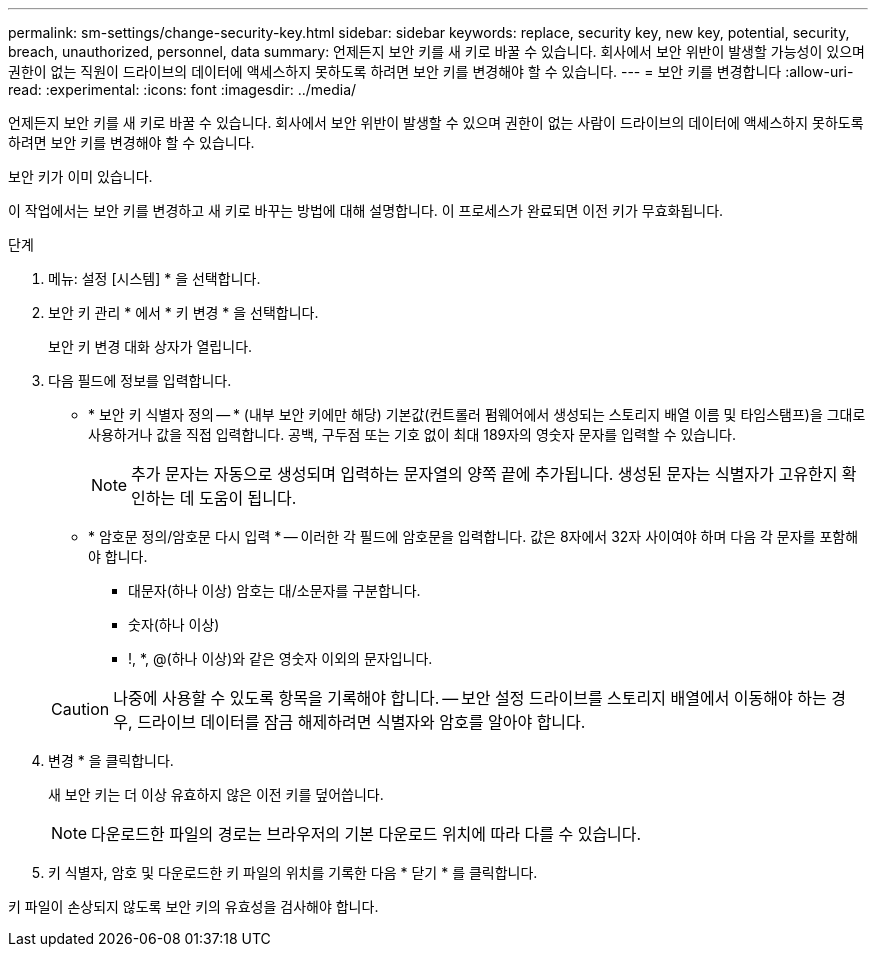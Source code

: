 ---
permalink: sm-settings/change-security-key.html 
sidebar: sidebar 
keywords: replace, security key, new key, potential, security, breach, unauthorized, personnel, data 
summary: 언제든지 보안 키를 새 키로 바꿀 수 있습니다. 회사에서 보안 위반이 발생할 가능성이 있으며 권한이 없는 직원이 드라이브의 데이터에 액세스하지 못하도록 하려면 보안 키를 변경해야 할 수 있습니다. 
---
= 보안 키를 변경합니다
:allow-uri-read: 
:experimental: 
:icons: font
:imagesdir: ../media/


[role="lead"]
언제든지 보안 키를 새 키로 바꿀 수 있습니다. 회사에서 보안 위반이 발생할 수 있으며 권한이 없는 사람이 드라이브의 데이터에 액세스하지 못하도록 하려면 보안 키를 변경해야 할 수 있습니다.

보안 키가 이미 있습니다.

이 작업에서는 보안 키를 변경하고 새 키로 바꾸는 방법에 대해 설명합니다. 이 프로세스가 완료되면 이전 키가 무효화됩니다.

.단계
. 메뉴: 설정 [시스템] * 을 선택합니다.
. 보안 키 관리 * 에서 * 키 변경 * 을 선택합니다.
+
보안 키 변경 대화 상자가 열립니다.

. 다음 필드에 정보를 입력합니다.
+
** * 보안 키 식별자 정의 -- * (내부 보안 키에만 해당) 기본값(컨트롤러 펌웨어에서 생성되는 스토리지 배열 이름 및 타임스탬프)을 그대로 사용하거나 값을 직접 입력합니다. 공백, 구두점 또는 기호 없이 최대 189자의 영숫자 문자를 입력할 수 있습니다.
+
[NOTE]
====
추가 문자는 자동으로 생성되며 입력하는 문자열의 양쪽 끝에 추가됩니다. 생성된 문자는 식별자가 고유한지 확인하는 데 도움이 됩니다.

====
** * 암호문 정의/암호문 다시 입력 * -- 이러한 각 필드에 암호문을 입력합니다. 값은 8자에서 32자 사이여야 하며 다음 각 문자를 포함해야 합니다.
+
*** 대문자(하나 이상) 암호는 대/소문자를 구분합니다.
*** 숫자(하나 이상)
*** !, *, @(하나 이상)와 같은 영숫자 이외의 문자입니다.




+
[CAUTION]
====
나중에 사용할 수 있도록 항목을 기록해야 합니다. -- 보안 설정 드라이브를 스토리지 배열에서 이동해야 하는 경우, 드라이브 데이터를 잠금 해제하려면 식별자와 암호를 알아야 합니다.

====
. 변경 * 을 클릭합니다.
+
새 보안 키는 더 이상 유효하지 않은 이전 키를 덮어씁니다.

+
[NOTE]
====
다운로드한 파일의 경로는 브라우저의 기본 다운로드 위치에 따라 다를 수 있습니다.

====
. 키 식별자, 암호 및 다운로드한 키 파일의 위치를 기록한 다음 * 닫기 * 를 클릭합니다.


키 파일이 손상되지 않도록 보안 키의 유효성을 검사해야 합니다.
